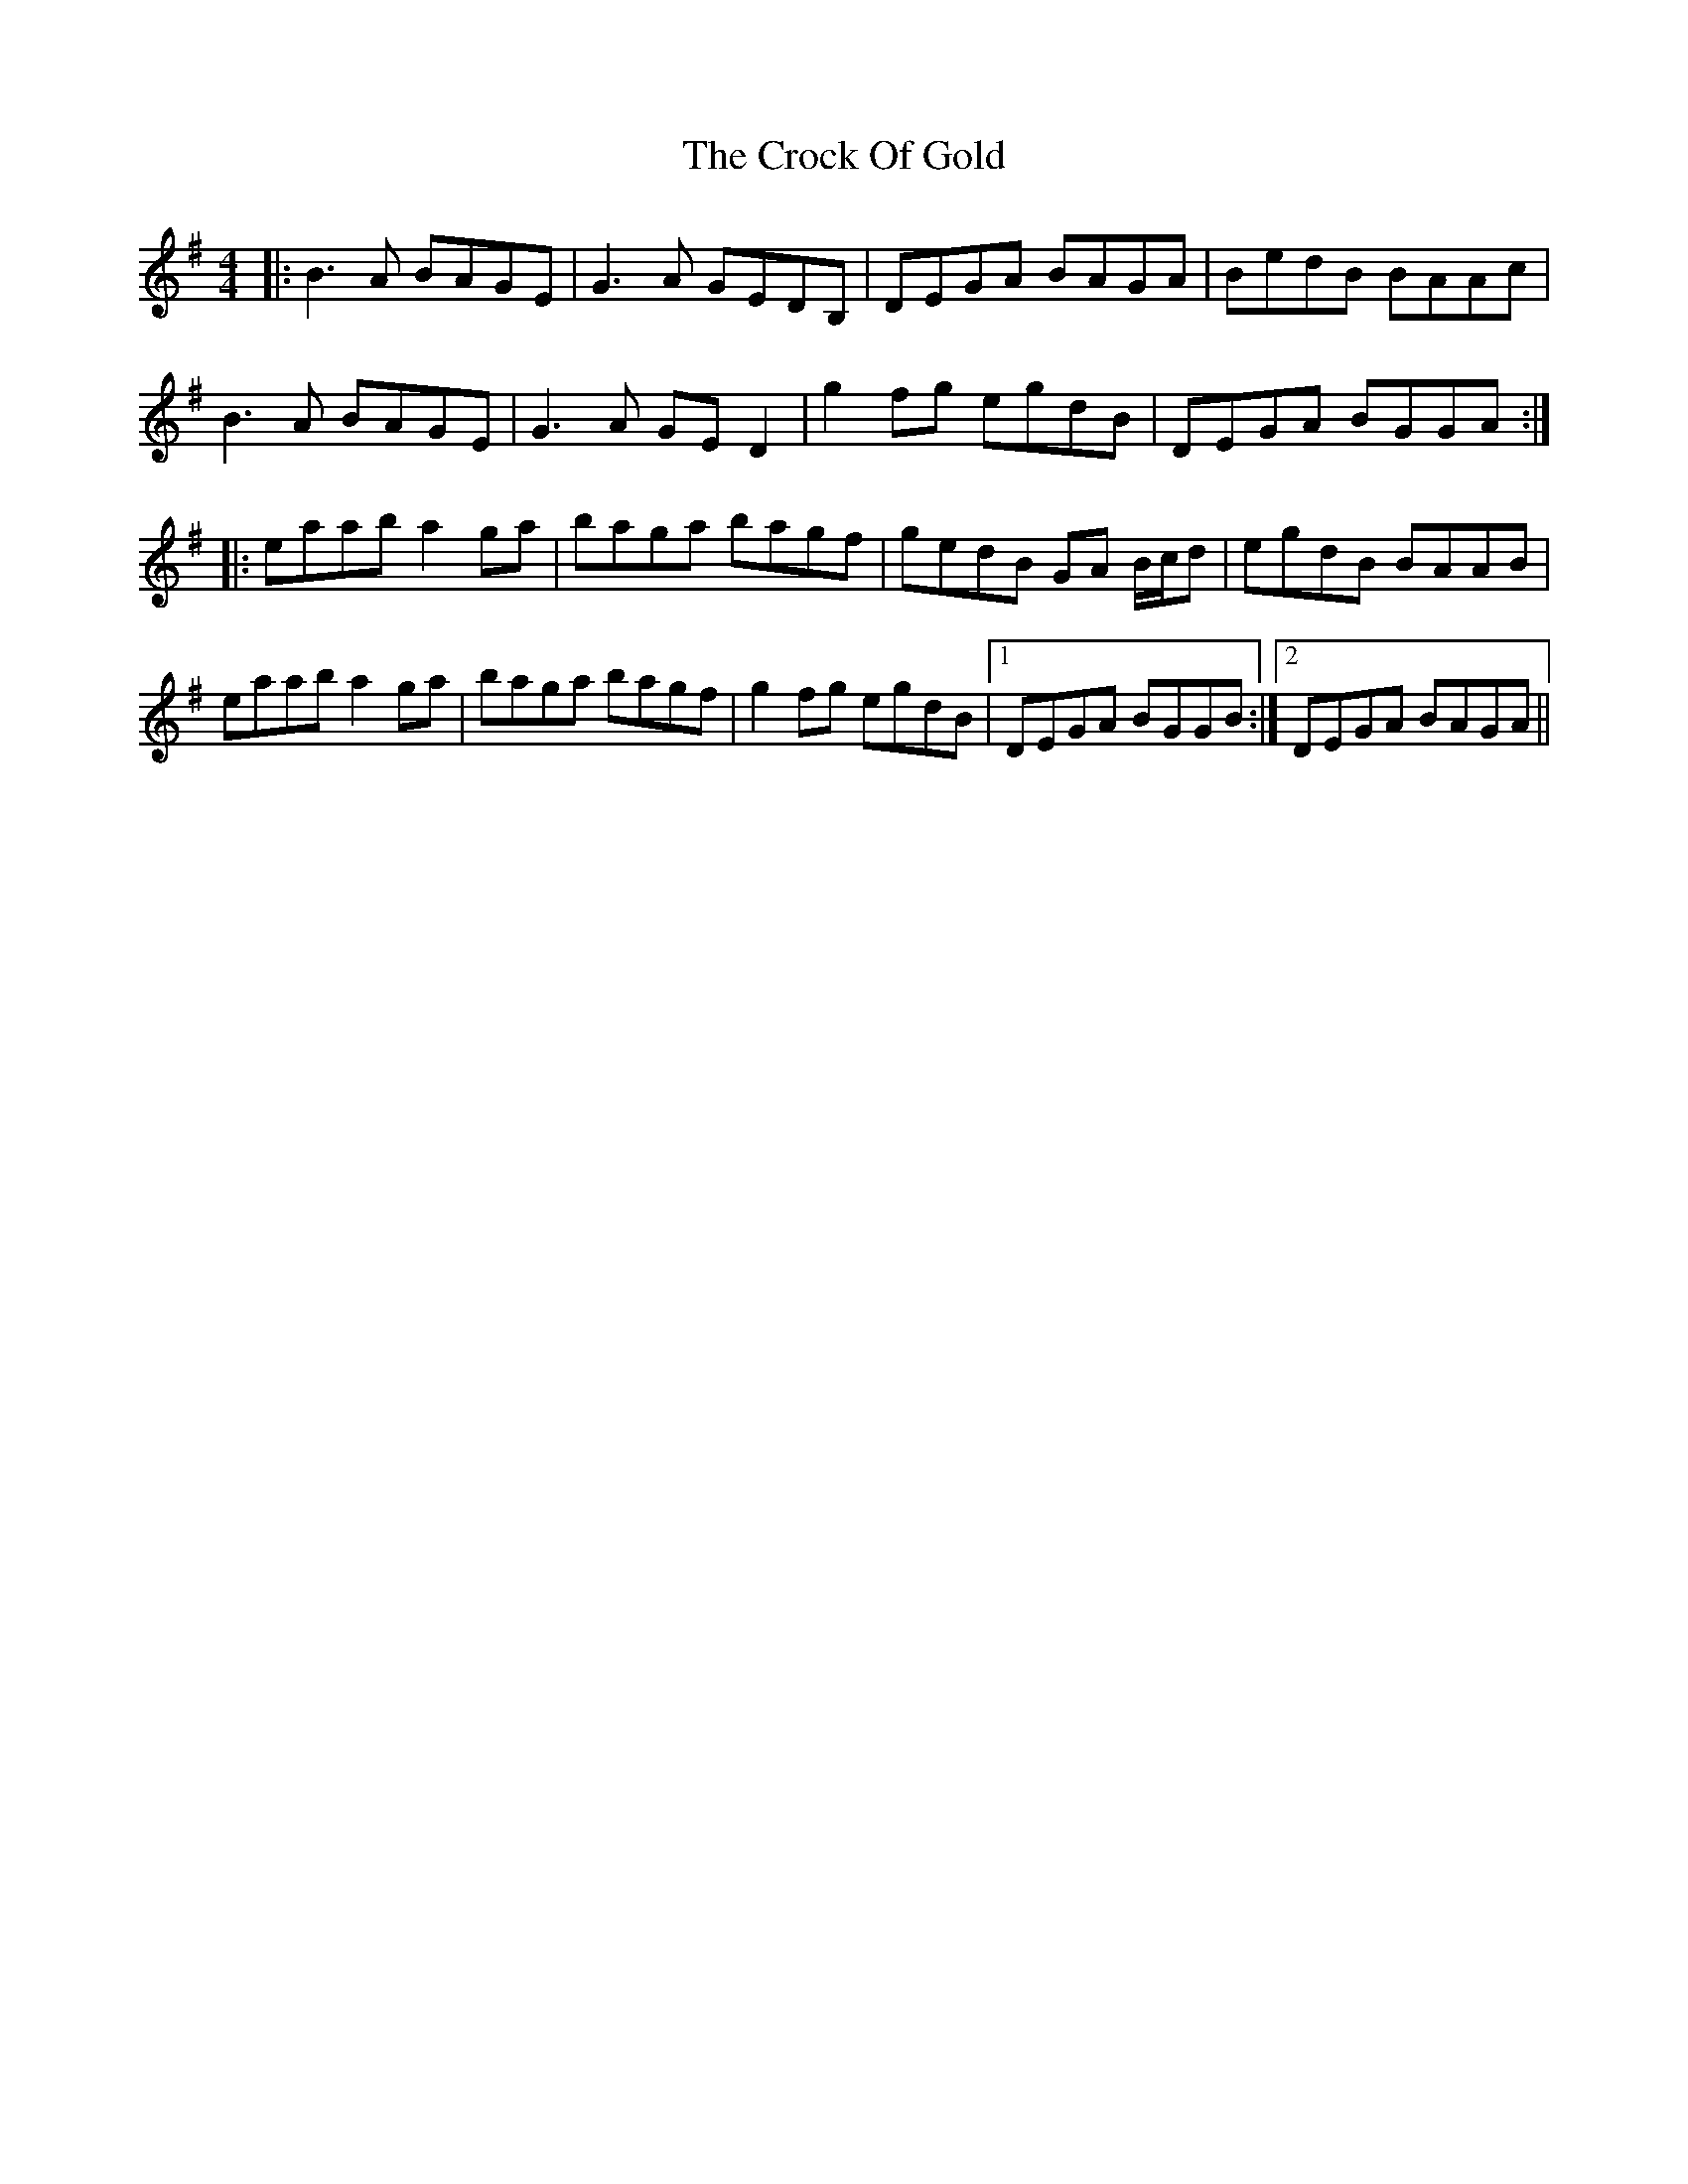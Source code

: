 X: 8573
T: Crock Of Gold, The
R: reel
M: 4/4
K: Gmajor
|:B3 A BAGE|G3 A GEDB,|DEGA BAGA|BedB BAAc|
B3 A BAGE|G3 A GE D2|g2 fg egdB|DEGA BGGA:|
|:eaab a2 ga|baga bagf|gedB GA B/c/d|egdB BAAB|
eaab a2 ga|baga bagf|g2 fg egdB|1 DEGA BGGB:|2 DEGA BAGA||

